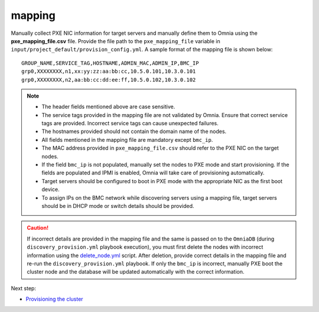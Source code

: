 mapping
--------------
Manually collect PXE NIC information for target servers and manually define them to Omnia using the **pxe_mapping_file.csv** file. Provide the file path to the ``pxe_mapping_file`` variable in ``input/project_default/provision_config.yml``. A sample format of the mapping file is shown below:

::

    GROUP_NAME,SERVICE_TAG,HOSTNAME,ADMIN_MAC,ADMIN_IP,BMC_IP
    grp0,XXXXXXXX,n1,xx:yy:zz:aa:bb:cc,10.5.0.101,10.3.0.101
    grp0,XXXXXXXX,n2,aa:bb:cc:dd:ee:ff,10.5.0.102,10.3.0.102

.. note::
    * The header fields mentioned above are case sensitive.
    * The service tags provided in the mapping file are not validated by Omnia. Ensure that correct service tags are provided. Incorrect service tags can cause unexpected failures.
    * The hostnames provided should not contain the domain name of the nodes.
    * All fields mentioned in the mapping file are mandatory except ``bmc_ip``.
    * The MAC address provided in ``pxe_mapping_file.csv`` should refer to the PXE NIC on the target nodes.
    * If the field ``bmc_ip`` is not populated, manually set the nodes to PXE mode and start provisioning. If the fields are populated and IPMI is enabled, Omnia will take care of provisioning automatically.
    * Target servers should be configured to boot in PXE mode with the appropriate NIC as the first boot device.
    * To assign IPs on the BMC network while discovering servers using a mapping file, target servers should be in DHCP mode or switch details should be provided.

.. caution:: If incorrect details are provided in the mapping file and the same is passed on to the ``OmniaDB`` (during ``discovery_provision.yml`` playbook execution), you must first delete the nodes with incorrect information using the `delete_node.yml <../../../Maintenance/deletenode.html>`_ script. After deletion, provide correct details in the mapping file and re-run the ``discovery_provision.yml`` playbook. If only the ``bmc_ip`` is incorrect, manually PXE boot the cluster node and the database will be updated automatically with the correct information.

Next step:

* `Provisioning the cluster <../installprovisiontool.html>`_